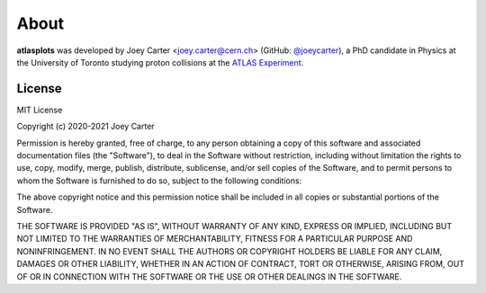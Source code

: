 .. _about:

About
=====

**atlasplots** was developed by Joey Carter <joey.carter@cern.ch> (GitHub: `@joeycarter <https://github.com/joeycarter>`_), a PhD candidate in Physics at the University of Toronto studying proton collisions at the `ATLAS Experiment <https://atlas.cern/>`_.

.. _license:

License
-------

MIT License

Copyright (c) 2020-2021 Joey Carter

Permission is hereby granted, free of charge, to any person obtaining a copy
of this software and associated documentation files (the "Software"), to deal
in the Software without restriction, including without limitation the rights
to use, copy, modify, merge, publish, distribute, sublicense, and/or sell
copies of the Software, and to permit persons to whom the Software is
furnished to do so, subject to the following conditions:

The above copyright notice and this permission notice shall be included in all
copies or substantial portions of the Software.

THE SOFTWARE IS PROVIDED "AS IS", WITHOUT WARRANTY OF ANY KIND, EXPRESS OR
IMPLIED, INCLUDING BUT NOT LIMITED TO THE WARRANTIES OF MERCHANTABILITY,
FITNESS FOR A PARTICULAR PURPOSE AND NONINFRINGEMENT. IN NO EVENT SHALL THE
AUTHORS OR COPYRIGHT HOLDERS BE LIABLE FOR ANY CLAIM, DAMAGES OR OTHER
LIABILITY, WHETHER IN AN ACTION OF CONTRACT, TORT OR OTHERWISE, ARISING FROM,
OUT OF OR IN CONNECTION WITH THE SOFTWARE OR THE USE OR OTHER DEALINGS IN THE
SOFTWARE.